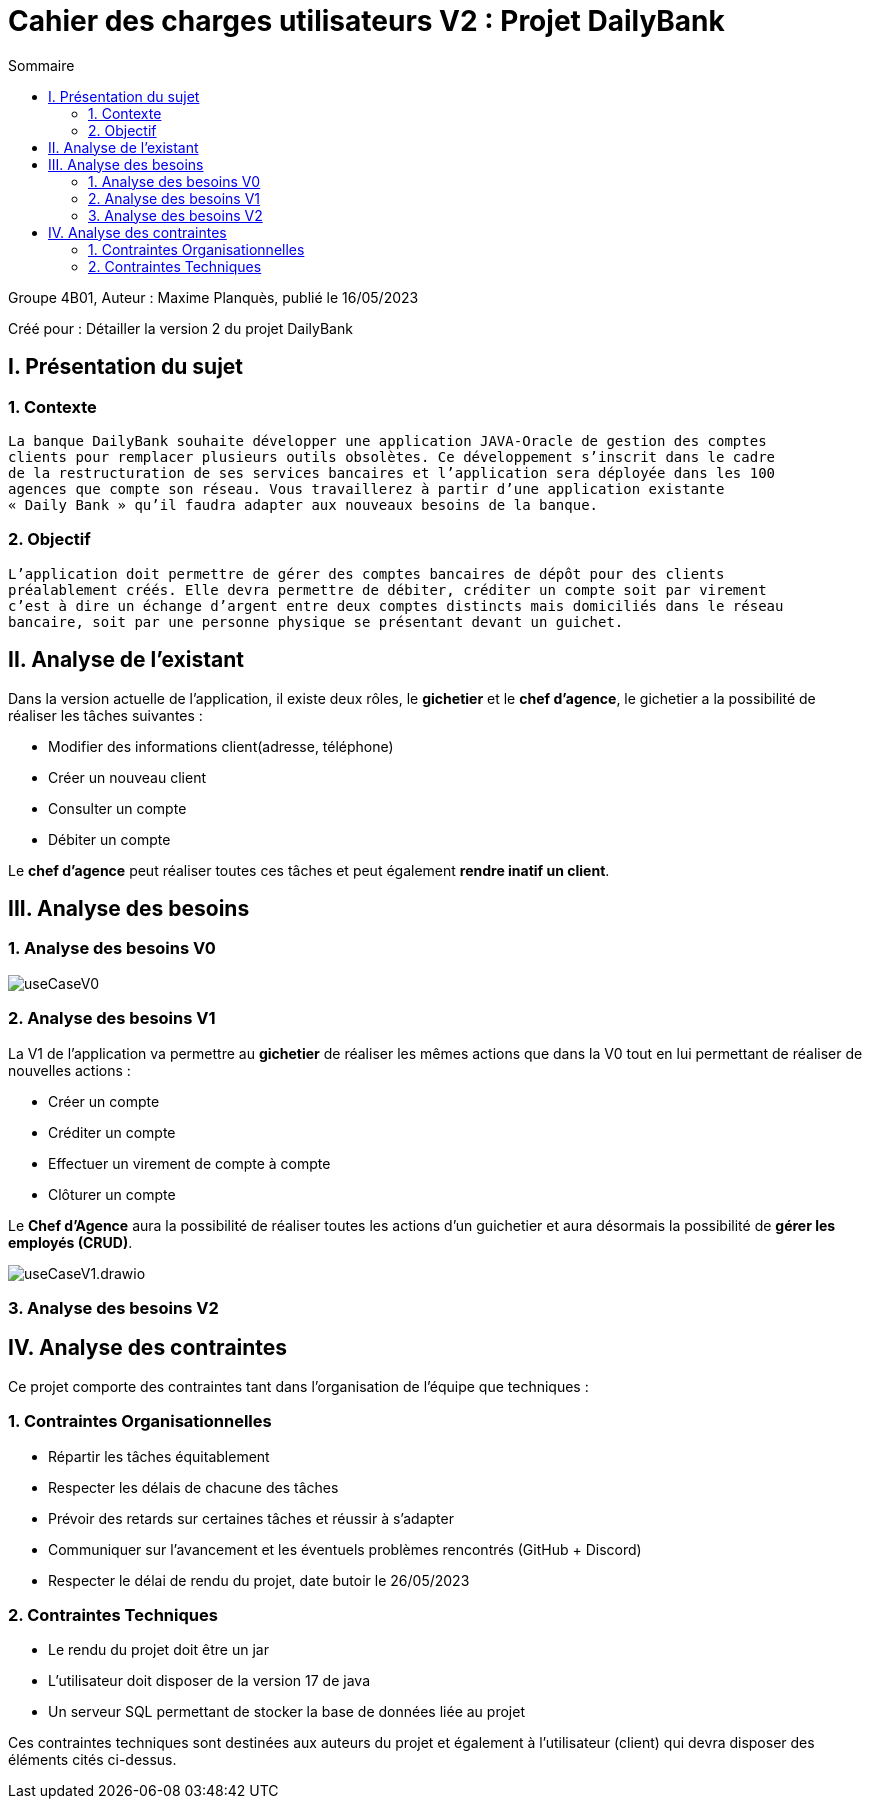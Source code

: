 = Cahier des charges utilisateurs V2 : Projet DailyBank
:toc:
:toc-title: Sommaire

:Entreprise: DailyBank
:Equipe:  

.Groupe 4B01, Auteur : Maxime Planquès, publié le 16/05/2023
Créé pour : Détailler la version 2 du projet DailyBank

 



== I. Présentation du sujet
=== 1. Contexte
[.text-justify]
----
La banque DailyBank souhaite développer une application JAVA-Oracle de gestion des comptes
clients pour remplacer plusieurs outils obsolètes. Ce développement s’inscrit dans le cadre 
de la restructuration de ses services bancaires et l’application sera déployée dans les 100
agences que compte son réseau. Vous travaillerez à partir d’une application existante 
« Daily Bank » qu’il faudra adapter aux nouveaux besoins de la banque.
----

=== 2. Objectif
[.text-justify]
----
L’application doit permettre de gérer des comptes bancaires de dépôt pour des clients 
préalablement créés. Elle devra permettre de débiter, créditer un compte soit par virement 
c’est à dire un échange d’argent entre deux comptes distincts mais domiciliés dans le réseau 
bancaire, soit par une personne physique se présentant devant un guichet.
----


== II. Analyse de l'existant
[.text-justify]

Dans la version actuelle de l'application, il existe deux rôles, le *gichetier* et le *chef d'agence*, le gichetier a la possibilité de réaliser les tâches suivantes :

* Modifier des informations client(adresse, téléphone)
* Créer un nouveau client
* Consulter un compte
* Débiter un compte

Le *chef d'agence* peut réaliser toutes ces tâches et peut également *rendre inatif un client*.




== III. Analyse des besoins
=== 1. Analyse des besoins V0

image::useCaseV0.png[]


=== 2. Analyse des besoins V1


La V1 de l'application va permettre au *gichetier* de réaliser les mêmes actions que dans la V0 tout en lui permettant de réaliser de nouvelles actions :

* Créer un compte
* Créditer un compte
* Effectuer un virement de compte à compte
* Clôturer un compte

Le *Chef d'Agence* aura la possibilité de réaliser toutes les actions d'un guichetier et aura désormais la possibilité de *gérer les employés (CRUD)*.

image::useCaseV1.drawio.svg[]


=== 3. Analyse des besoins V2


== IV. Analyse des contraintes

Ce projet comporte des contraintes tant dans l'organisation de l'équipe que techniques :


=== 1. Contraintes Organisationnelles

* Répartir les tâches équitablement
* Respecter les délais de chacune des tâches
* Prévoir des retards sur certaines tâches et réussir à s'adapter
* Communiquer sur l'avancement et les éventuels problèmes rencontrés (GitHub + Discord)
* Respecter le délai de rendu du projet, date butoir le 26/05/2023

=== 2. Contraintes Techniques

* Le rendu du projet doit être un jar
* L'utilisateur doit disposer de la version 17 de java
* Un serveur SQL permettant de stocker la base de données liée au projet

Ces contraintes techniques sont destinées aux auteurs du projet et également à l'utilisateur (client) qui devra disposer des éléments cités ci-dessus.
